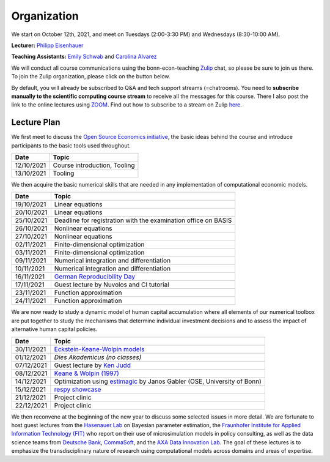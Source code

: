 ###############
Organization
###############

We start on October 12th, 2021, and meet on Tuesdays (2:00-3:30 PM) and Wednesdays (8:30-10:00 AM).

**Lecturer:** `Philipp Eisenhauer <https://peisenha.github.io>`_

**Teaching Assistants:** `Emily Schwab <https://github.com/s6emschw>`_ and `Carolina Alvarez <https://github.com/carolinalvarez>`_


We will conduct all course communications using the bonn-econ-teaching `Zulip <https://zulip.com>`_ chat, so please be sure to join us there. To join the Zulip organization, please click on the button below.

.. image:: https://img.shields.io/badge/zulip-join_chat-brightgreen.svg
    :target: https://bonn-econ-teaching.zulipchat.com

By default, you will already be subscribed to Q&A and tech support streams (=chatrooms). You need to **subscribe manually to the scientific computing course stream** to receive all the messages for this course. There I also post the link to the online lectures using `ZOOM <https://zoom.us>`_. Find out how to subscribe to a stream on Zulip `here <https://zulipchat.com/help/browse-and-subscribe-to-streams>`__.

Lecture Plan
"""""""""""""

We first meet to discuss the `Open Source Economics initiative <https://open-econ.org>`_, the basic ideas behind the course and introduce participants to the basic tools used throughout.

+------------+-----------------------------------------------------------------------------------------------------------+
| **Date**   | **Topic**                                                                                                 |
+============+===========================================================================================================+
| 12/10/2021 | Course introduction, Tooling                                                                              |
+------------+-----------------------------------------------------------------------------------------------------------+
| 13/10/2021 | Tooling                                                                                                   |
+------------+-----------------------------------------------------------------------------------------------------------+

We then acquire the basic numerical skills that are needed in any implementation of computational economic models.

+------------+-----------------------------------------------------------------------------------------------------------+
| **Date**   | **Topic**                                                                                                 |
+============+===========================================================================================================+
| 19/10/2021 | Linear equations                                                                                          |
+------------+-----------------------------------------------------------------------------------------------------------+
| 20/10/2021 | Linear equations                                                                                          |
+------------+-----------------------------------------------------------------------------------------------------------+
| 25/10/2021 | Deadline for registration with the examination office on BASIS                                            |
+------------+-----------------------------------------------------------------------------------------------------------+
| 26/10/2021 | Nonlinear equations                                                                                       |
+------------+-----------------------------------------------------------------------------------------------------------+
| 27/10/2021 | Nonlinear equations                                                                                       |
+------------+-----------------------------------------------------------------------------------------------------------+
| 02/11/2021 | Finite-dimensional optimization                                                                           |
+------------+-----------------------------------------------------------------------------------------------------------+
| 03/11/2021 | Finite-dimensional optimization                                                                           |
+------------+-----------------------------------------------------------------------------------------------------------+
| 09/11/2021 | Numerical integration and differentiation                                                                 |
+------------+-----------------------------------------------------------------------------------------------------------+
| 10/11/2021 | Numerical integration and differentiation                                                                 |
+------------+-----------------------------------------------------------------------------------------------------------+
| 16/11/2021 | `German Reproducibility Day <https://reproducibilitynetwork.de/germanreproday/>`__                        |
+------------+-----------------------------------------------------------------------------------------------------------+
| 17/11/2021 | Guest lecture by Nuvolos and CI tutorial                                                                  |
+------------+-----------------------------------------------------------------------------------------------------------+
| 23/11/2021 | Function approximation                                                                                    |
+------------+-----------------------------------------------------------------------------------------------------------+
| 24/11/2021 | Function approximation                                                                                    |
+------------+-----------------------------------------------------------------------------------------------------------+

We are now ready to study a dynamic model of human capital accumulation where all elements of our numerical toolbox are put together to study the mechanisms that determine individual investment decisions and to assess the impact of alternative human capital policies.

+------------+----------------------------------------------------------------------------------------------------------------+
| **Date**   | **Topic**                                                                                                      |
+============+================================================================================================================+
| 30/11/2021 | `Eckstein-Keane-Wolpin models <https://bit.ly/35hYZuV>`__                                                      |
+------------+----------------------------------------------------------------------------------------------------------------+
| 01/12/2021 | *Dies Akademicus (no classes)*                                                                                 |
+------------+----------------------------------------------------------------------------------------------------------------+
| 07/12/2021 | Guest lecture by `Ken Judd <https://kenjudd.org/>`__                                                           |
+------------+----------------------------------------------------------------------------------------------------------------+
| 08/12/2021 | `Keane & Wolpin (1997) <https://www.jstor.org/stable/10.1086/262080>`__                                        |
+------------+----------------------------------------------------------------------------------------------------------------+
| 14/12/2021 | Optimization using `estimagic <https://estimagic.readthedocs.io/>`__ by Janos Gabler (OSE, University of Bonn) |
+------------+----------------------------------------------------------------------------------------------------------------+
| 15/12/2021 | `respy showcase <https://respy.readthedocs.io/>`__                                                             |
+------------+----------------------------------------------------------------------------------------------------------------+
| 21/12/2021 | Project clinic                                                                                                 |
+------------+----------------------------------------------------------------------------------------------------------------+
| 22/12/2021 | Project clinic                                                                                                 |
+------------+----------------------------------------------------------------------------------------------------------------+

We then reconvene at the beginning of the new year to discuss some selected issues in more detail. We are fortunate to host guest lectures from the `Hasenauer Lab <https://www.mathematics-and-life-sciences.uni-bonn.de>`__ on Bayesian parameter estimation, the `Fraunhofer Institute for Applied Information Technology (FIT) <https://www.fit.fraunhofer.de/en.html>`__ who report on their use of microsimulation models in policy consulting, as well as the data science teams from `Deutsche Bank <https://www.db.com/index?language_id=1&kid=sl.redirect-en.shortcut>`__, `CommaSoft <https://comma-soft.com/en/>`__, and the `AXA Data Innovation Lab <https://www.axa.de/presse/daten-kompetenz-axa-oeffnet-data-innovation-lab-in-koeln>`__. The goal of these lectures is to emphasize the transdisciplinary nature of research using computational models across domains and areas of expertise.

+------------+------------------------------------------------------------------------------------------------------------------------------------+
| **Date**   | **Topic**                                                                                                                          |
+============+====================================================================================================================================+
| 11/01/2022 | Guest lecture by `AXA Data Innovation Lab <https://www.axa.de/presse/daten-kompetenz-axa-oeffnet-data-innovation-lab-in-koeln>`__  |
+------------+------------------------------------------------------------------------------------------------------------------------------------+
| 12/01/2022 | Guest lecture by `Fraunhofer FIT <https://www.fit.fraunhofer.de/en.html>`__                                                        |
+------------+------------------------------------------------------------------------------------------------------------------------------------+
| 18/01/2022 | Guest lecture by `CommaSoft <https://comma-soft.com/en/>`__                                                                        |
+------------+------------------------------------------------------------------------------------------------------------------------------------+
| 19/01/2022 | Guest lecture by `Manuel Huth <https://www.linkedin.com/in/manuel-huth-b66b7a180/?originalSubdomain=de>`__                                                                                                                                      |
+------------+------------------------------------------------------------------------------------------------------------------------------------+
| 21/01/2022 | **Project deadline**                                                                                                               |
+------------+------------------------------------------------------------------------------------------------------------------------------------+
| 25/01/2022 | Guest lecture by `Deutsche Bank <https://www.db.com/index?language_id=1&kid=sl.redirect-en.shortcut>`__                            |
+------------+------------------------------------------------------------------------------------------------------------------------------------+
| 26/01/2022 | Demo-Day                                                                                                                           |
+------------+------------------------------------------------------------------------------------------------------------------------------------+

